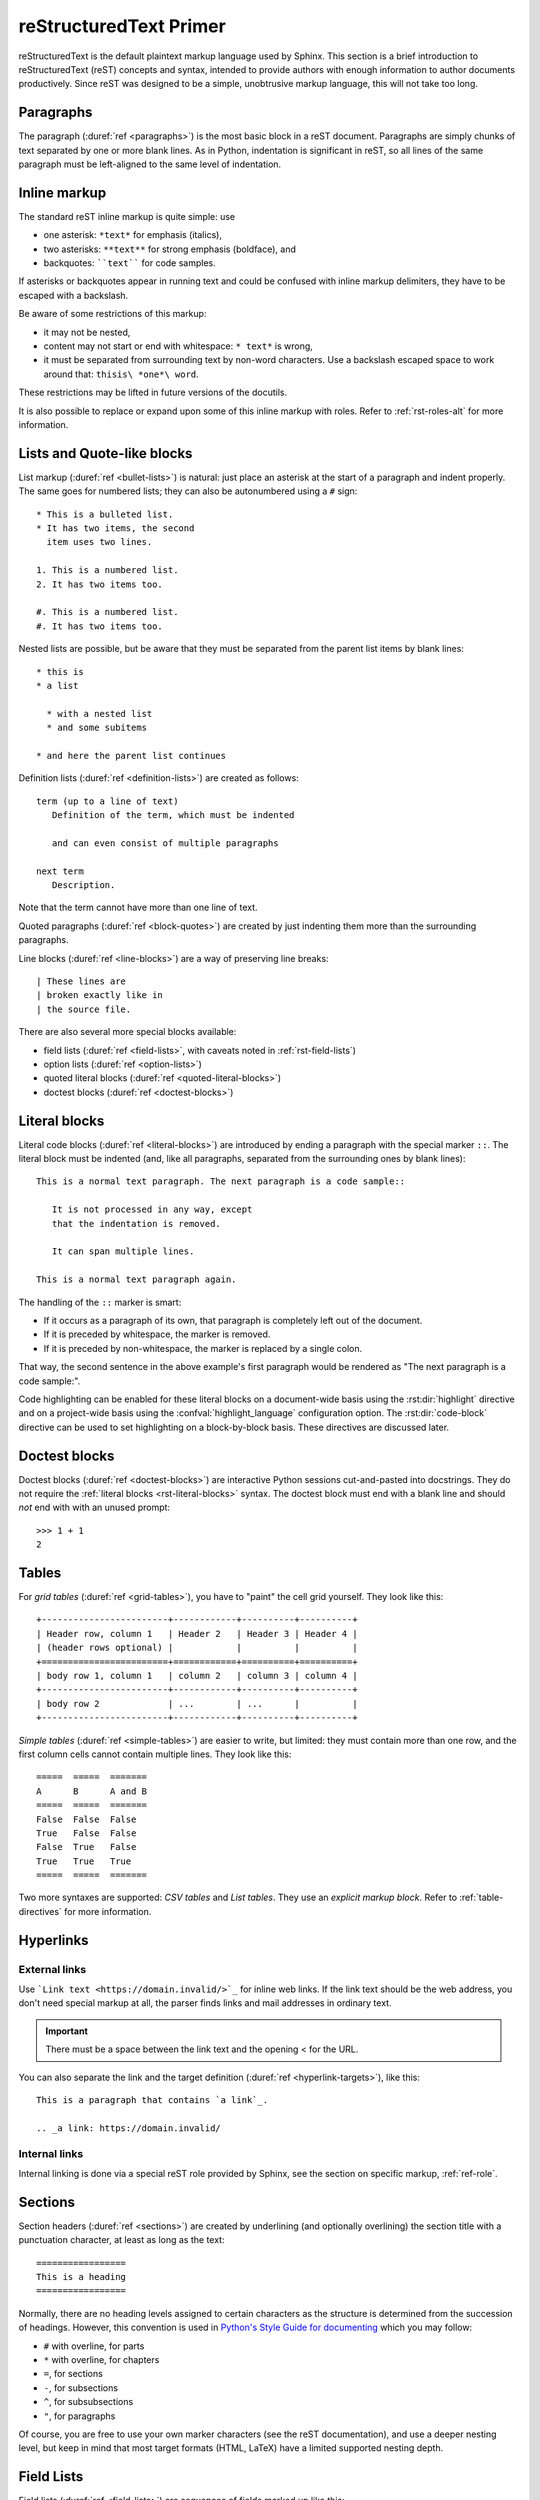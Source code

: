 .. highlight:: rst

.. _rst-primer:

=======================
reStructuredText Primer
=======================

reStructuredText is the default plaintext markup language used by Sphinx.  This
section is a brief introduction to reStructuredText (reST) concepts and syntax,
intended to provide authors with enough information to author documents
productively.  Since reST was designed to be a simple, unobtrusive markup
language, this will not take too long.

.. seealso::

   The authoritative `reStructuredText User Documentation
   <http://docutils.sourceforge.net/rst.html>`_.  The "ref" links in this
   document link to the description of the individual constructs in the reST
   reference.


Paragraphs
----------

The paragraph (:duref:`ref <paragraphs>`) is the most basic block in a reST
document.  Paragraphs are simply chunks of text separated by one or more blank
lines.  As in Python, indentation is significant in reST, so all lines of the
same paragraph must be left-aligned to the same level of indentation.


.. _rst-inline-markup:

Inline markup
-------------

The standard reST inline markup is quite simple: use

* one asterisk: ``*text*`` for emphasis (italics),
* two asterisks: ``**text**`` for strong emphasis (boldface), and
* backquotes: ````text```` for code samples.

If asterisks or backquotes appear in running text and could be confused with
inline markup delimiters, they have to be escaped with a backslash.

Be aware of some restrictions of this markup:

* it may not be nested,
* content may not start or end with whitespace: ``* text*`` is wrong,
* it must be separated from surrounding text by non-word characters.  Use a
  backslash escaped space to work around that: ``thisis\ *one*\ word``.

These restrictions may be lifted in future versions of the docutils.

It is also possible to replace or expand upon some of this inline markup with
roles. Refer to :ref:`rst-roles-alt` for more information.


Lists and Quote-like blocks
---------------------------

List markup (:duref:`ref <bullet-lists>`) is natural: just place an asterisk at
the start of a paragraph and indent properly.  The same goes for numbered
lists; they can also be autonumbered using a ``#`` sign::

   * This is a bulleted list.
   * It has two items, the second
     item uses two lines.

   1. This is a numbered list.
   2. It has two items too.

   #. This is a numbered list.
   #. It has two items too.

Nested lists are possible, but be aware that they must be separated from the
parent list items by blank lines::

   * this is
   * a list

     * with a nested list
     * and some subitems

   * and here the parent list continues

Definition lists (:duref:`ref <definition-lists>`) are created as follows::

   term (up to a line of text)
      Definition of the term, which must be indented

      and can even consist of multiple paragraphs

   next term
      Description.

Note that the term cannot have more than one line of text.

Quoted paragraphs (:duref:`ref <block-quotes>`) are created by just indenting
them more than the surrounding paragraphs.

Line blocks (:duref:`ref <line-blocks>`) are a way of preserving line breaks::

   | These lines are
   | broken exactly like in
   | the source file.

There are also several more special blocks available:

* field lists (:duref:`ref <field-lists>`, with caveats noted in
  :ref:`rst-field-lists`)
* option lists (:duref:`ref <option-lists>`)
* quoted literal blocks (:duref:`ref <quoted-literal-blocks>`)
* doctest blocks (:duref:`ref <doctest-blocks>`)


.. _rst-literal-blocks:

Literal blocks
--------------

Literal code blocks (:duref:`ref <literal-blocks>`) are introduced by ending a
paragraph with the special marker ``::``.  The literal block must be indented
(and, like all paragraphs, separated from the surrounding ones by blank
lines)::

   This is a normal text paragraph. The next paragraph is a code sample::

      It is not processed in any way, except
      that the indentation is removed.

      It can span multiple lines.

   This is a normal text paragraph again.

The handling of the ``::`` marker is smart:

* If it occurs as a paragraph of its own, that paragraph is completely left out
  of the document.
* If it is preceded by whitespace, the marker is removed.
* If it is preceded by non-whitespace, the marker is replaced by a single
  colon.

That way, the second sentence in the above example's first paragraph would be
rendered as "The next paragraph is a code sample:".

Code highlighting can be enabled for these literal blocks on a document-wide
basis using the :rst:dir:`highlight` directive and on a project-wide basis
using the :confval:`highlight_language` configuration option. The
:rst:dir:`code-block` directive can be used to set highlighting on a
block-by-block basis. These directives are discussed later.


.. _rst-doctest-blocks:

Doctest blocks
--------------

Doctest blocks (:duref:`ref <doctest-blocks>`) are interactive Python sessions
cut-and-pasted into docstrings. They do not require the
:ref:`literal blocks <rst-literal-blocks>` syntax. The doctest block must end
with a blank line and should *not* end with with an unused prompt::

    >>> 1 + 1
    2

.. _rst-tables:

Tables
------

For *grid tables* (:duref:`ref <grid-tables>`), you have to "paint" the cell
grid yourself.  They look like this::

   +------------------------+------------+----------+----------+
   | Header row, column 1   | Header 2   | Header 3 | Header 4 |
   | (header rows optional) |            |          |          |
   +========================+============+==========+==========+
   | body row 1, column 1   | column 2   | column 3 | column 4 |
   +------------------------+------------+----------+----------+
   | body row 2             | ...        | ...      |          |
   +------------------------+------------+----------+----------+

*Simple tables* (:duref:`ref <simple-tables>`) are easier to write, but
limited: they must contain more than one row, and the first column cells cannot
contain multiple lines.  They look like this::

   =====  =====  =======
   A      B      A and B
   =====  =====  =======
   False  False  False
   True   False  False
   False  True   False
   True   True   True
   =====  =====  =======

Two more syntaxes are supported: *CSV tables* and *List tables*. They use an
*explicit markup block*. Refer to :ref:`table-directives` for more information.


Hyperlinks
----------

External links
~~~~~~~~~~~~~~

Use ```Link text <https://domain.invalid/>`_`` for inline web links.  If the
link text should be the web address, you don't need special markup at all, the
parser finds links and mail addresses in ordinary text.

.. important:: There must be a space between the link text and the opening \< for the URL.

You can also separate the link and the target definition (:duref:`ref
<hyperlink-targets>`), like this::

   This is a paragraph that contains `a link`_.

   .. _a link: https://domain.invalid/

Internal links
~~~~~~~~~~~~~~

Internal linking is done via a special reST role provided by Sphinx, see the
section on specific markup, :ref:`ref-role`.


Sections
--------

Section headers (:duref:`ref <sections>`) are created by underlining (and
optionally overlining) the section title with a punctuation character, at least
as long as the text::

   =================
   This is a heading
   =================

Normally, there are no heading levels assigned to certain characters as the
structure is determined from the succession of headings.  However, this
convention is used in `Python's Style Guide for documenting
<https://docs.python.org/devguide/documenting.html#style-guide>`_ which you may
follow:

* ``#`` with overline, for parts
* ``*`` with overline, for chapters
* ``=``, for sections
* ``-``, for subsections
* ``^``, for subsubsections
* ``"``, for paragraphs

Of course, you are free to use your own marker characters (see the reST
documentation), and use a deeper nesting level, but keep in mind that most
target formats (HTML, LaTeX) have a limited supported nesting depth.


.. _rst-field-lists:

Field Lists
-----------

Field lists (:duref:`ref <field-lists>`) are sequences of fields marked up like
this::

   :fieldname: Field content

They are commonly used in Python documentation::

    def my_function(my_arg, my_other_arg):
        """A function just for me.

        :param my_arg: The first of my arguments.
        :param my_other_arg: The second of my arguments.

        :returns: A message (just for me, of course).
        """

Sphinx extends standard docutils behavior and intercepts field lists specified
at the beginning of documents.  Refer to :doc:`field-lists` for more
information.


.. TODO This ref should be 'rst-roles', but that already exists. Rename the
.. other ones

.. _rst-roles-alt:

Roles
-----

A role or "custom interpreted text role" (:duref:`ref <roles>`) is an inline
piece of explicit markup. It signifies that that the enclosed text should be
interpreted in a specific way.  Sphinx uses this to provide semantic markup and
cross-referencing of identifiers, as described in the appropriate section.  The
general syntax is ``:rolename:`content```.

Docutils supports the following roles:

* :durole:`emphasis` -- equivalent of ``*emphasis*``
* :durole:`strong` -- equivalent of ``**strong**``
* :durole:`literal` -- equivalent of ````literal````
* :durole:`subscript` -- subscript text
* :durole:`superscript` -- superscript text
* :durole:`title-reference` -- for titles of books, periodicals, and other
  materials

Refer to :doc:`roles` for roles added by Sphinx.


Explicit Markup
---------------

"Explicit markup" (:duref:`ref <explicit-markup-blocks>`) is used in reST for
most constructs that need special handling, such as footnotes,
specially-highlighted paragraphs, comments, and generic directives.

An explicit markup block begins with a line starting with ``..`` followed by
whitespace and is terminated by the next paragraph at the same level of
indentation.  (There needs to be a blank line between explicit markup and
normal paragraphs.  This may all sound a bit complicated, but it is intuitive
enough when you write it.)


.. _rst-directives:

Directives
----------

A directive (:duref:`ref <directives>`) is a generic block of explicit markup.
Along with roles, it is one of the extension mechanisms of reST, and Sphinx
makes heavy use of it.

Docutils supports the following directives:

* Admonitions: :dudir:`attention`, :dudir:`caution`, :dudir:`danger`,
  :dudir:`error`, :dudir:`hint`, :dudir:`important`, :dudir:`note`,
  :dudir:`tip`, :dudir:`warning` and the generic
  :dudir:`admonition <admonitions>`.  (Most themes style only "note" and
  "warning" specially.)

* Images:

  - :dudir:`image` (see also Images_ below)
  - :dudir:`figure` (an image with caption and optional legend)

* Additional body elements:

  - :dudir:`contents <table-of-contents>` (a local, i.e. for the current file
    only, table of contents)
  - :dudir:`container` (a container with a custom class, useful to generate an
    outer ``<div>`` in HTML)
  - :dudir:`rubric` (a heading without relation to the document sectioning)
  - :dudir:`topic`, :dudir:`sidebar` (special highlighted body elements)
  - :dudir:`parsed-literal` (literal block that supports inline markup)
  - :dudir:`epigraph` (a block quote with optional attribution line)
  - :dudir:`highlights`, :dudir:`pull-quote` (block quotes with their own
    class attribute)
  - :dudir:`compound <compound-paragraph>` (a compound paragraph)

* Special tables:

  - :dudir:`table` (a table with title)
  - :dudir:`csv-table` (a table generated from comma-separated values)
  - :dudir:`list-table` (a table generated from a list of lists)

* Special directives:

  - :dudir:`raw <raw-data-pass-through>` (include raw target-format markup)
  - :dudir:`include` (include reStructuredText from another file) -- in Sphinx,
    when given an absolute include file path, this directive takes it as
    relative to the source directory
  - :dudir:`class` (assign a class attribute to the next element) [1]_

* HTML specifics:

  - :dudir:`meta` (generation of HTML ``<meta>`` tags)
  - :dudir:`title <metadata-document-title>` (override document title)

* Influencing markup:

  - :dudir:`default-role` (set a new default role)
  - :dudir:`role` (create a new role)

  Since these are only per-file, better use Sphinx's facilities for setting the
  :confval:`default_role`.

.. warning::

   Do *not* use the directives :dudir:`sectnum`, :dudir:`header` and
   :dudir:`footer`.

Directives added by Sphinx are described in :doc:`directives`.

Basically, a directive consists of a name, arguments, options and content.
(Keep this terminology in mind, it is used in the next chapter describing
custom directives.)  Looking at this example, ::

   .. function:: foo(x)
                 foo(y, z)
      :module: some.module.name

      Return a line of text input from the user.

``function`` is the directive name.  It is given two arguments here, the
remainder of the first line and the second line, as well as one option
``module`` (as you can see, options are given in the lines immediately
following the arguments and indicated by the colons).  Options must be indented
to the same level as the directive content.

The directive content follows after a blank line and is indented relative to
the directive start.


Images
------

reST supports an image directive (:dudir:`ref <image>`), used like so::

   .. image:: gnu.png
      (options)

When used within Sphinx, the file name given (here ``gnu.png``) must either be
relative to the source file, or absolute which means that they are relative to
the top source directory.  For example, the file ``sketch/spam.rst`` could
refer to the image ``images/spam.png`` as ``../images/spam.png`` or
``/images/spam.png``.

Sphinx will automatically copy image files over to a subdirectory of the output
directory on building (e.g. the ``_static`` directory for HTML output.)

Interpretation of image size options (``width`` and ``height``) is as follows:
if the size has no unit or the unit is pixels, the given size will only be
respected for output channels that support pixels. Other units (like ``pt`` for
points) will be used for HTML and LaTeX output (the latter replaces ``pt`` by
``bp`` as this is the TeX unit such that ``72bp=1in``).

Sphinx extends the standard docutils behavior by allowing an asterisk for the
extension::

   .. image:: gnu.*

Sphinx then searches for all images matching the provided pattern and
determines their type.  Each builder then chooses the best image out of these
candidates.  For instance, if the file name ``gnu.*`` was given and two files
:file:`gnu.pdf` and :file:`gnu.png` existed in the source tree, the LaTeX
builder would choose the former, while the HTML builder would prefer the
latter.  Supported image types and choosing priority are defined at
:ref:`builders`.

Note that image file names should not contain spaces.

.. versionchanged:: 0.4
   Added the support for file names ending in an asterisk.

.. versionchanged:: 0.6
   Image paths can now be absolute.

.. versionchanged:: 1.5
   latex target supports pixels (default is ``96px=1in``).


Footnotes
---------

For footnotes (:duref:`ref <footnotes>`), use ``[#name]_`` to mark the footnote
location, and add the footnote body at the bottom of the document after a
"Footnotes" rubric heading, like so::

   Lorem ipsum [#f1]_ dolor sit amet ... [#f2]_

   .. rubric:: Footnotes

   .. [#f1] Text of the first footnote.
   .. [#f2] Text of the second footnote.

You can also explicitly number the footnotes (``[1]_``) or use auto-numbered
footnotes without names (``[#]_``).


Citations
---------

Standard reST citations (:duref:`ref <citations>`) are supported, with the
additional feature that they are "global", i.e. all citations can be referenced
from all files.  Use them like so::

   Lorem ipsum [Ref]_ dolor sit amet.

   .. [Ref] Book or article reference, URL or whatever.

Citation usage is similar to footnote usage, but with a label that is not
numeric or begins with ``#``.


Substitutions
-------------

reST supports "substitutions" (:duref:`ref <substitution-definitions>`), which
are pieces of text and/or markup referred to in the text by ``|name|``.  They
are defined like footnotes with explicit markup blocks, like this::

   .. |name| replace:: replacement *text*

or this::

   .. |caution| image:: warning.png
                :alt: Warning!

See the :duref:`reST reference for substitutions <substitution-definitions>`
for details.

If you want to use some substitutions for all documents, put them into
:confval:`rst_prolog` or put them into a separate file and include it into all
documents you want to use them in, using the :rst:dir:`include` directive.  (Be
sure to give the include file a file name extension differing from that of
other source files, to avoid Sphinx finding it as a standalone document.)

Sphinx defines some default substitutions, see :ref:`default-substitutions`.


Comments
--------

Every explicit markup block which isn't a valid markup construct (like the
footnotes above) is regarded as a comment (:duref:`ref <comments>`).  For
example::

   .. This is a comment.

You can indent text after a comment start to form multiline comments::

   ..
      This whole indented block
      is a comment.

      Still in the comment.


Source encoding
---------------

Since the easiest way to include special characters like em dashes or copyright
signs in reST is to directly write them as Unicode characters, one has to
specify an encoding.  Sphinx assumes source files to be encoded in UTF-8 by
default; you can change this with the :confval:`source_encoding` config value.


Gotchas
-------

There are some problems one commonly runs into while authoring reST documents:

* **Separation of inline markup:** As said above, inline markup spans must be
  separated from the surrounding text by non-word characters, you have to use a
  backslash-escaped space to get around that.  See :duref:`the reference
  <substitution-definitions>` for the details.

* **No nested inline markup:** Something like ``*see :func:`foo`*`` is not
  possible.


.. rubric:: Footnotes

.. [1] When the default domain contains a :rst:dir:`class` directive, this
       directive will be shadowed.  Therefore, Sphinx re-exports it as
       :rst:dir:`rst-class`.
